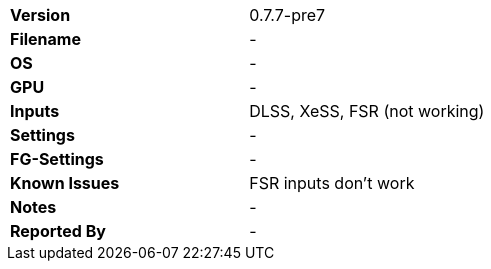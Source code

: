 [cols="1,1"]
|===
|**Version**
|0.7.7-pre7

|**Filename**
|-

|**OS**
|-

|**GPU**
|-

|**Inputs**
|DLSS, XeSS, FSR (not working)

|**Settings**
|-

|**FG-Settings**
|-

|**Known Issues**
|FSR inputs don't work

|**Notes**
|-

|**Reported By**
|-
|=== 